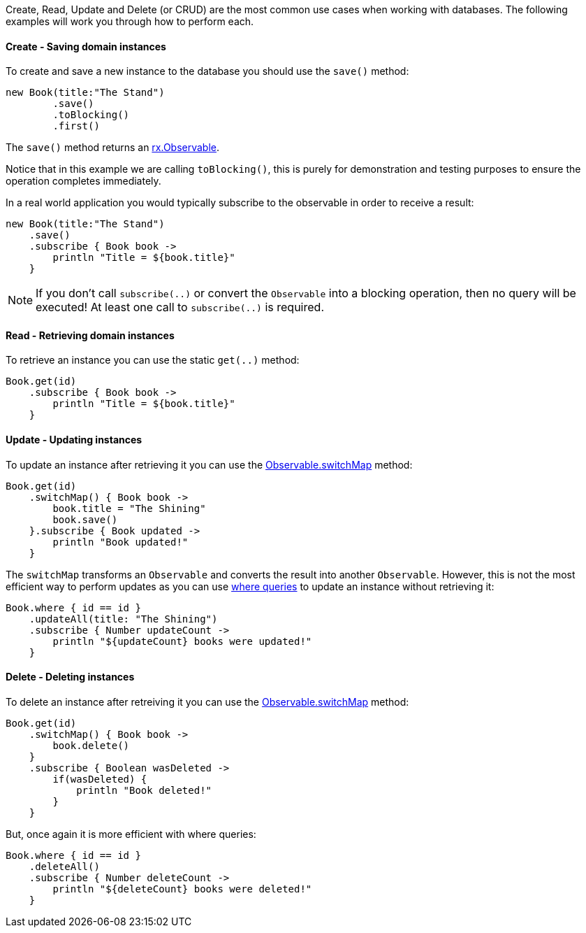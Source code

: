 Create, Read, Update and Delete (or CRUD) are the most common use cases when working with databases. The following examples will work you through how to perform each.

==== Create - Saving domain instances

To create and save a new instance to the database you should use the `save()` method:


[source,groovy]
----
new Book(title:"The Stand")
        .save()
        .toBlocking()
        .first()
----

The `save()` method returns an https://reactivex.io/RxJava/javadoc/rx/Observable.html[rx.Observable].

Notice that in this example we are calling `toBlocking()`, this is purely for demonstration and testing purposes to ensure the operation completes immediately.

In a real world application you would typically subscribe to the observable in order to receive a result:


[source,groovy]
----
new Book(title:"The Stand")
    .save()
    .subscribe { Book book ->
        println "Title = ${book.title}"
    }
----

NOTE: If you don't call `subscribe(..)` or convert the `Observable` into a blocking operation, then no query will be executed! At least one call to `subscribe(..)` is required.

==== Read - Retrieving domain instances

To retrieve an instance you can use the static `get(..)` method:

[source,groovy]
----
Book.get(id)
    .subscribe { Book book ->
        println "Title = ${book.title}"
    }
----

==== Update - Updating instances

To update an instance after retrieving it you can use the https://reactivex.io/RxJava/javadoc/rx/Observable.html#switchMap-rx.functions.Func1-[Observable.switchMap] method:

[source,groovy]
----
Book.get(id)
    .switchMap() { Book book ->
        book.title = "The Shining"
        book.save()
    }.subscribe { Book updated ->
        println "Book updated!"
    }
----

The `switchMap` transforms an `Observable` and converts the result into another `Observable`. However, this is not the most efficient way to perform updates as you can use https://gorm.grails.org/latest/hibernate/manual/index.html#whereQueries[where queries] to update an instance without retrieving it:


[source,groovy]
----
Book.where { id == id }
    .updateAll(title: "The Shining")
    .subscribe { Number updateCount ->
        println "${updateCount} books were updated!"
    }
----

==== Delete - Deleting instances

To delete an instance after retreiving it you can use the https://reactivex.io/RxJava/javadoc/rx/Observable.html#switchMap-rx.functions.Func1-[Observable.switchMap] method:

[source,groovy]
----
Book.get(id)
    .switchMap() { Book book ->
        book.delete()
    }
    .subscribe { Boolean wasDeleted ->
        if(wasDeleted) {
            println "Book deleted!"
        }
    }
----

But, once again it is more efficient with where queries:

[source,groovy]
----
Book.where { id == id }
    .deleteAll()
    .subscribe { Number deleteCount ->
        println "${deleteCount} books were deleted!"
    }
----


